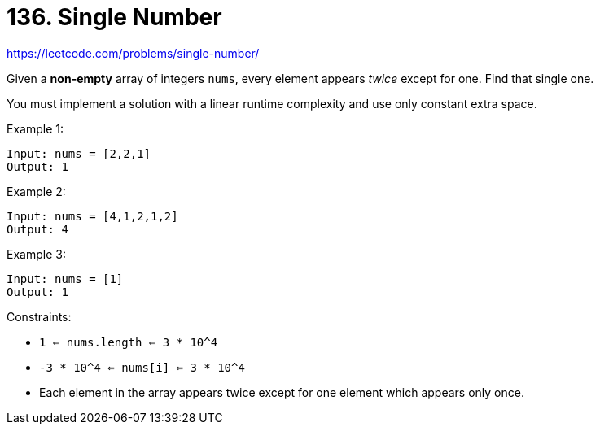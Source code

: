 = 136. Single Number

https://leetcode.com/problems/single-number/

Given a *non-empty* array of integers `nums`, every element appears _twice_ except for one. Find that single one.

You must implement a solution with a linear runtime complexity and use only constant extra space.

.Example 1:
[source]
----
Input: nums = [2,2,1]
Output: 1
----

.Example 2:
[source]
----
Input: nums = [4,1,2,1,2]
Output: 4
----

.Example 3:
[source]
----
Input: nums = [1]
Output: 1
----

.Constraints:
* `1 <= nums.length <= 3 * 10^4`
* `-3 * 10^4 <= nums[i] <= 3 * 10^4`
* Each element in the array appears twice except for one element which appears only once. 